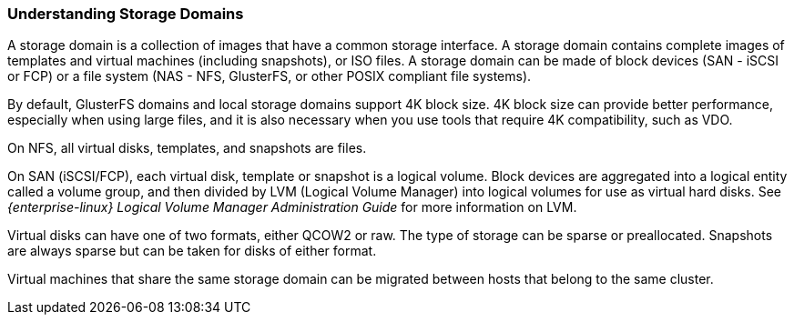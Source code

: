 [id="Understanding_Storage_{context}"]
=== Understanding Storage Domains

A storage domain is a collection of images that have a common storage interface. A storage domain contains complete images of templates and virtual machines (including snapshots), or ISO files. A storage domain can be made of block devices (SAN - iSCSI or FCP) or a file system (NAS - NFS, GlusterFS, or other POSIX compliant file systems).

By default, GlusterFS domains and local storage domains support 4K block size. 4K block size can provide better performance, especially when using large files, and it is also necessary when you use tools that require 4K compatibility, such as VDO.

On NFS, all virtual disks, templates, and snapshots are files.

On SAN (iSCSI/FCP), each virtual disk, template or snapshot is a logical volume. Block devices are aggregated into a logical entity called a volume group, and then divided by LVM (Logical Volume Manager) into logical volumes for use as virtual hard disks. See _{enterprise-linux} Logical Volume Manager Administration Guide_ for more information on LVM.

Virtual disks can have one of two formats, either QCOW2 or raw. The type of storage can be sparse or preallocated. Snapshots are always sparse but can be taken for disks of either format.

Virtual machines that share the same storage domain can be migrated between hosts that belong to the same cluster.
